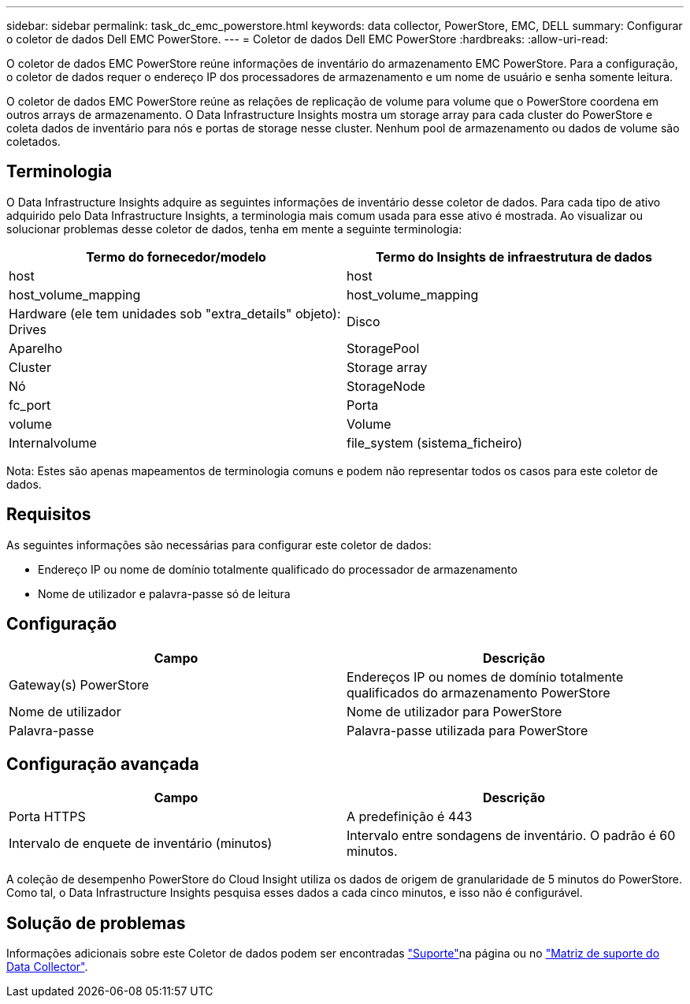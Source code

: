 ---
sidebar: sidebar 
permalink: task_dc_emc_powerstore.html 
keywords: data collector, PowerStore, EMC, DELL 
summary: Configurar o coletor de dados Dell EMC PowerStore. 
---
= Coletor de dados Dell EMC PowerStore
:hardbreaks:
:allow-uri-read: 


[role="lead"]
O coletor de dados EMC PowerStore reúne informações de inventário do armazenamento EMC PowerStore. Para a configuração, o coletor de dados requer o endereço IP dos processadores de armazenamento e um nome de usuário e senha somente leitura.

O coletor de dados EMC PowerStore reúne as relações de replicação de volume para volume que o PowerStore coordena em outros arrays de armazenamento. O Data Infrastructure Insights mostra um storage array para cada cluster do PowerStore e coleta dados de inventário para nós e portas de storage nesse cluster. Nenhum pool de armazenamento ou dados de volume são coletados.



== Terminologia

O Data Infrastructure Insights adquire as seguintes informações de inventário desse coletor de dados. Para cada tipo de ativo adquirido pelo Data Infrastructure Insights, a terminologia mais comum usada para esse ativo é mostrada. Ao visualizar ou solucionar problemas desse coletor de dados, tenha em mente a seguinte terminologia:

[cols="2*"]
|===
| Termo do fornecedor/modelo | Termo do Insights de infraestrutura de dados 


| host | host 


| host_volume_mapping | host_volume_mapping 


| Hardware (ele tem unidades sob "extra_details" objeto): Drives | Disco 


| Aparelho | StoragePool 


| Cluster | Storage array 


| Nó | StorageNode 


| fc_port | Porta 


| volume | Volume 


| Internalvolume | file_system (sistema_ficheiro) 
|===
Nota: Estes são apenas mapeamentos de terminologia comuns e podem não representar todos os casos para este coletor de dados.



== Requisitos

As seguintes informações são necessárias para configurar este coletor de dados:

* Endereço IP ou nome de domínio totalmente qualificado do processador de armazenamento
* Nome de utilizador e palavra-passe só de leitura




== Configuração

[cols="2*"]
|===
| Campo | Descrição 


| Gateway(s) PowerStore | Endereços IP ou nomes de domínio totalmente qualificados do armazenamento PowerStore 


| Nome de utilizador | Nome de utilizador para PowerStore 


| Palavra-passe | Palavra-passe utilizada para PowerStore 
|===


== Configuração avançada

[cols="2*"]
|===
| Campo | Descrição 


| Porta HTTPS | A predefinição é 443 


| Intervalo de enquete de inventário (minutos) | Intervalo entre sondagens de inventário. O padrão é 60 minutos. 
|===
A coleção de desempenho PowerStore do Cloud Insight utiliza os dados de origem de granularidade de 5 minutos do PowerStore. Como tal, o Data Infrastructure Insights pesquisa esses dados a cada cinco minutos, e isso não é configurável.



== Solução de problemas

Informações adicionais sobre este Coletor de dados podem ser encontradas link:concept_requesting_support.html["Suporte"]na página ou no link:reference_data_collector_support_matrix.html["Matriz de suporte do Data Collector"].
